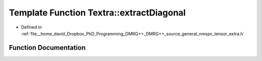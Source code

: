 .. _exhale_function_namespaceTextra_1a65a7adf70ca3f05a3635830bd91c5787:

Template Function Textra::extractDiagonal
=========================================

- Defined in :ref:`file__home_david_Dropbox_PhD_Programming_DMRG++_DMRG++_source_general_nmspc_tensor_extra.h`


Function Documentation
----------------------


.. doxygenfunction:: Textra::extractDiagonal(const Eigen::Tensor<Scalar, 2>&)
